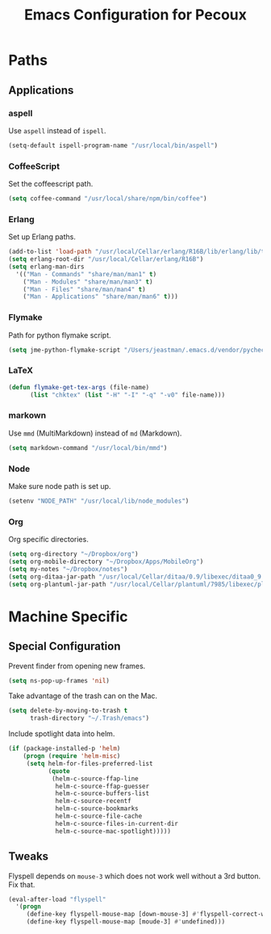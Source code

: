 #+TITLE: Emacs Configuration for Pecoux
#+OPTIONS: toc:4 h:4
#+STARTUP: showeverything

* Paths

** Applications

*** aspell

Use =aspell= instead of =ispell=.

#+BEGIN_SRC emacs-lisp
(setq-default ispell-program-name "/usr/local/bin/aspell")
#+END_SRC

*** CoffeeScript

Set the coffeescript path.

#+BEGIN_SRC emacs-lisp
(setq coffee-command "/usr/local/share/npm/bin/coffee")
#+END_SRC

*** Erlang

Set up Erlang paths.

#+BEGIN_SRC emacs-lisp
(add-to-list 'load-path "/usr/local/Cellar/erlang/R16B/lib/erlang/lib/tools-2.6.10/emacs")
(setq erlang-root-dir "/usr/local/Cellar/erlang/R16B")
(setq erlang-man-dirs
  '(("Man - Commands" "share/man/man1" t)
    ("Man - Modules" "share/man/man3" t)
    ("Man - Files" "share/man/man4" t)
    ("Man - Applications" "share/man/man6" t)))
#+END_SRC

*** Flymake

Path for python flymake script.

#+BEGIN_SRC emacs-lisp
(setq jme-python-flymake-script "/Users/jeastman/.emacs.d/vendor/pycheckers.sh")
#+END_SRC

*** LaTeX

#+BEGIN_SRC emacs-lisp
(defun flymake-get-tex-args (file-name)
      (list "chktex" (list "-H" "-I" "-q" "-v0" file-name)))
#+END_SRC

*** markown

Use =mmd= (MultiMarkdown) instead of =md= (Markdown).

#+BEGIN_SRC emacs-lisp
(setq markdown-command "/usr/local/bin/mmd")
#+END_SRC

*** Node

Make sure node path is set up.

#+BEGIN_SRC emacs-lisp
(setenv "NODE_PATH" "/usr/local/lib/node_modules")
#+END_SRC

*** Org

Org specific directories.

#+BEGIN_SRC emacs-lisp
(setq org-directory "~/Dropbox/org")
(setq org-mobile-directory "~/Dropbox/Apps/MobileOrg")
(setq my-notes "~/Dropbox/notes")
(setq org-ditaa-jar-path "/usr/local/Cellar/ditaa/0.9/libexec/ditaa0_9.jar")
(setq org-plantuml-jar-path "/usr/local/Cellar/plantuml/7985/libexec/plantuml.jar")
#+END_SRC

* Machine Specific

** Special Configuration

Prevent finder from opening new frames.

#+BEGIN_SRC emacs-lisp
(setq ns-pop-up-frames 'nil)
#+END_SRC

Take advantage of the trash can on the Mac.

#+BEGIN_SRC emacs-lisp
(setq delete-by-moving-to-trash t
      trash-directory "~/.Trash/emacs")
#+END_SRC

Include spotlight data into helm.

#+BEGIN_SRC emacs-lisp
(if (package-installed-p 'helm)
    (progn (require 'helm-misc)
     (setq helm-for-files-preferred-list
           (quote
            (helm-c-source-ffap-line
             helm-c-source-ffap-guesser
             helm-c-source-buffers-list
             helm-c-source-recentf
             helm-c-source-bookmarks
             helm-c-source-file-cache
             helm-c-source-files-in-current-dir
             helm-c-source-mac-spotlight)))))
#+END_SRC

** Tweaks

Flyspell depends on =mouse-3= which does not work well without a 3rd
button. Fix that.

#+BEGIN_SRC emacs-lisp
(eval-after-load "flyspell"
  '(progn
     (define-key flyspell-mouse-map [down-mouse-3] #'flyspell-correct-word)
     (define-key flyspell-mouse-map [moude-3] #'undefined)))
#+END_SRC

